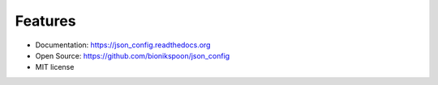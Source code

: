 Features
--------

- Documentation: https://json_config.readthedocs.org
- Open Source: https://github.com/bionikspoon/json_config
- MIT license
